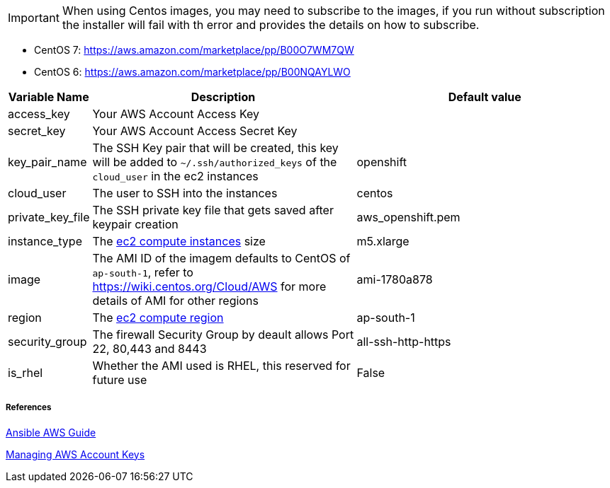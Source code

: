 IMPORTANT: When using Centos images, you may need to subscribe to the images, if you run without subscription the installer will fail with th error and provides the details on how to subscribe.  

- CentOS 7: https://aws.amazon.com/marketplace/pp/B00O7WM7QW
- CentOS 6: https://aws.amazon.com/marketplace/pp/B00NQAYLWO

[cols=".<1,.<4,.<4"]
|===
|Variable Name |Description |  Default value

|access_key | Your AWS Account Access Key |

|secret_key | Your AWS Account Access Secret Key |

|key_pair_name | The SSH Key pair that will be created, this key will be added to `~/.ssh/authorized_keys` of the `cloud_user` in the ec2 instances| openshift

| cloud_user | The user to SSH into the instances | centos

| private_key_file | The SSH private key file that gets saved after keypair creation | aws_openshift.pem 

| instance_type | The https://aws.amazon.com/ec2/instance-types/[ec2 compute instances] size | m5.xlarge 

| image | The AMI ID of the imagem defaults to CentOS of `ap-south-1`, refer to https://wiki.centos.org/Cloud/AWS for more details of AMI for other regions | ami-1780a878

| region | The https://docs.aws.amazon.com/AWSEC2/latest/UserGuide/using-regions-availability-zones.html/[ec2 compute region] | ap-south-1 

| security_group | The firewall Security Group by deault allows Port 22, 80,443 and 8443  | all-ssh-http-https

| is_rhel | Whether the AMI used is RHEL, this reserved for future use | False

|===


===== References
https://docs.ansible.com/ansible/2.6/scenario_guides/guide_aws.html[Ansible AWS Guide]

https://docs.aws.amazon.com/general/latest/gr/managing-aws-access-keys.html[Managing AWS Account Keys]